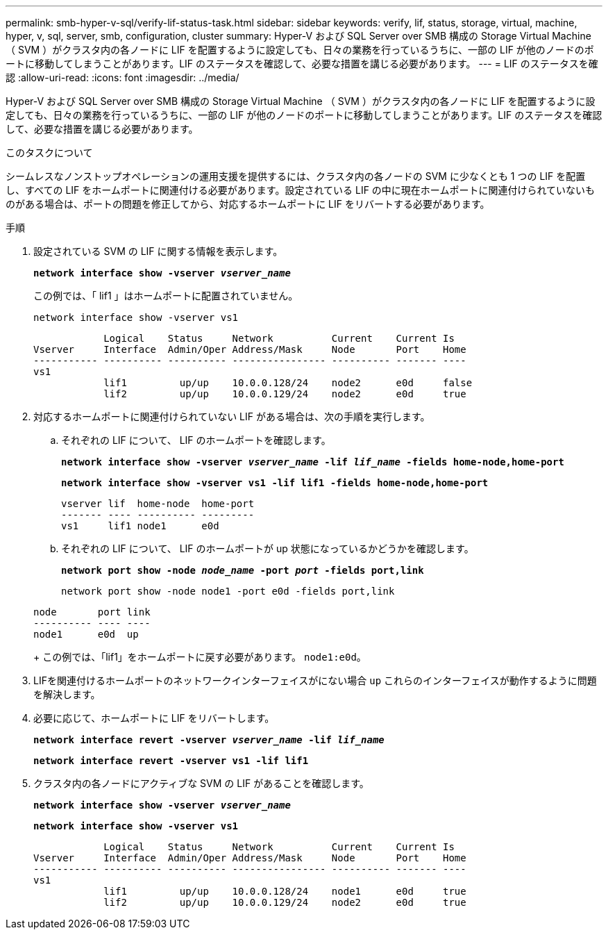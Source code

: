 ---
permalink: smb-hyper-v-sql/verify-lif-status-task.html 
sidebar: sidebar 
keywords: verify, lif, status, storage, virtual, machine, hyper, v, sql, server, smb, configuration, cluster 
summary: Hyper-V および SQL Server over SMB 構成の Storage Virtual Machine （ SVM ）がクラスタ内の各ノードに LIF を配置するように設定しても、日々の業務を行っているうちに、一部の LIF が他のノードのポートに移動してしまうことがあります。LIF のステータスを確認して、必要な措置を講じる必要があります。 
---
= LIF のステータスを確認
:allow-uri-read: 
:icons: font
:imagesdir: ../media/


[role="lead"]
Hyper-V および SQL Server over SMB 構成の Storage Virtual Machine （ SVM ）がクラスタ内の各ノードに LIF を配置するように設定しても、日々の業務を行っているうちに、一部の LIF が他のノードのポートに移動してしまうことがあります。LIF のステータスを確認して、必要な措置を講じる必要があります。

.このタスクについて
シームレスなノンストップオペレーションの運用支援を提供するには、クラスタ内の各ノードの SVM に少なくとも 1 つの LIF を配置し、すべての LIF をホームポートに関連付ける必要があります。設定されている LIF の中に現在ホームポートに関連付けられていないものがある場合は、ポートの問題を修正してから、対応するホームポートに LIF をリバートする必要があります。

.手順
. 設定されている SVM の LIF に関する情報を表示します。
+
`*network interface show -vserver _vserver_name_*`

+
この例では、「 lif1 」はホームポートに配置されていません。

+
`network interface show -vserver vs1`

+
[listing]
----

            Logical    Status     Network          Current    Current Is
Vserver     Interface  Admin/Oper Address/Mask     Node       Port    Home
----------- ---------- ---------- ---------------- ---------- ------- ----
vs1
            lif1         up/up    10.0.0.128/24    node2      e0d     false
            lif2         up/up    10.0.0.129/24    node2      e0d     true
----
. 対応するホームポートに関連付けられていない LIF がある場合は、次の手順を実行します。
+
.. それぞれの LIF について、 LIF のホームポートを確認します。
+
`*network interface show -vserver _vserver_name_ -lif _lif_name_ -fields home-node,home-port*`

+
`*network interface show -vserver vs1 -lif lif1 -fields home-node,home-port*`

+
[listing]
----

vserver lif  home-node  home-port
------- ---- ---------- ---------
vs1     lif1 node1      e0d
----
.. それぞれの LIF について、 LIF のホームポートが up 状態になっているかどうかを確認します。
+
`*network port show -node _node_name_ -port _port_ -fields port,link*`

+
`network port show -node node1 -port e0d -fields port,link`

+
[listing]
----

node       port link
---------- ---- ----
node1      e0d  up
----
+
この例では、「lif1」をホームポートに戻す必要があります。 `node1:e0d`。



. LIFを関連付けるホームポートのネットワークインターフェイスがにない場合 `up` これらのインターフェイスが動作するように問題を解決します。
. 必要に応じて、ホームポートに LIF をリバートします。
+
`*network interface revert -vserver _vserver_name_ -lif _lif_name_*`

+
`*network interface revert -vserver vs1 -lif lif1*`

. クラスタ内の各ノードにアクティブな SVM の LIF があることを確認します。
+
`*network interface show -vserver _vserver_name_*`

+
`*network interface show -vserver vs1*`

+
[listing]
----

            Logical    Status     Network          Current    Current Is
Vserver     Interface  Admin/Oper Address/Mask     Node       Port    Home
----------- ---------- ---------- ---------------- ---------- ------- ----
vs1
            lif1         up/up    10.0.0.128/24    node1      e0d     true
            lif2         up/up    10.0.0.129/24    node2      e0d     true
----

